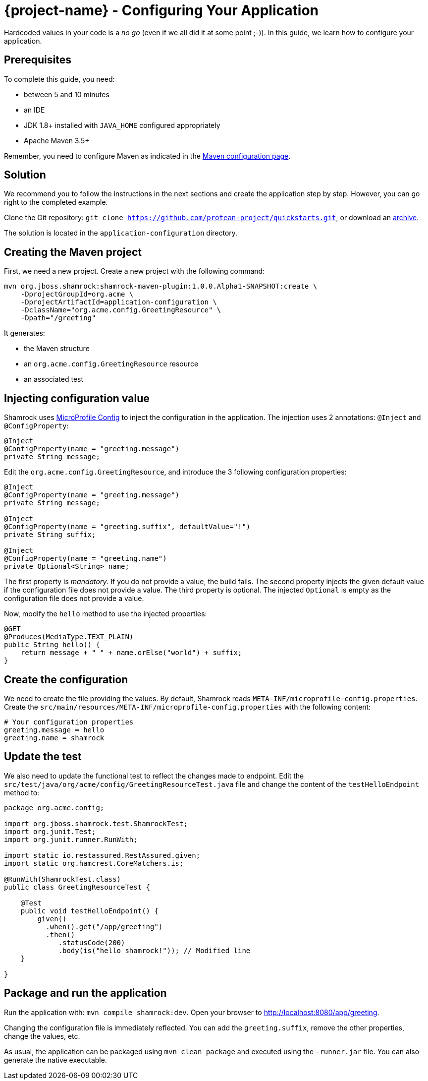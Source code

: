 = {project-name} - Configuring Your Application

Hardcoded values in your code is a _no go_ (even if we all did it at some point ;-)).
In this guide, we learn how to configure your application.

== Prerequisites

To complete this guide, you need:

* between 5 and 10 minutes
* an IDE
* JDK 1.8+ installed with `JAVA_HOME` configured appropriately
* Apache Maven 3.5+

Remember, you need to configure Maven as indicated in the link:maven-config.html[Maven configuration page].

== Solution

We recommend you to follow the instructions in the next sections and create the application step by step.
However, you can go right to the completed example.

Clone the Git repository: `git clone https://github.com/protean-project/quickstarts.git`, or download an https://github.com/protean-project/quickstarts/archive/master.zip[archive].

The solution is located in the `application-configuration` directory.

== Creating the Maven project

First, we need a new project. Create a new project with the following command:

[source]
----
mvn org.jboss.shamrock:shamrock-maven-plugin:1.0.0.Alpha1-SNAPSHOT:create \
    -DprojectGroupId=org.acme \
    -DprojectArtifactId=application-configuration \
    -DclassName="org.acme.config.GreetingResource" \
    -Dpath="/greeting"
----

It generates:

* the Maven structure
* an `org.acme.config.GreetingResource` resource
* an associated test

== Injecting configuration value

Shamrock uses https://microprofile.io/project/eclipse/microprofile-config[MicroProfile Config] to inject the configuration in the application.
The injection uses 2 annotations: `@Inject` and `@ConfigProperty`:

[source,java]
----
@Inject
@ConfigProperty(name = "greeting.message")
private String message;
----

Edit the `org.acme.config.GreetingResource`, and introduce the 3 following configuration properties:

[source,java]
----
@Inject
@ConfigProperty(name = "greeting.message")
private String message;

@Inject
@ConfigProperty(name = "greeting.suffix", defaultValue="!")
private String suffix;

@Inject
@ConfigProperty(name = "greeting.name")
private Optional<String> name;
----

The first property is _mandatory_. If you do not provide a value, the build fails.
The second property injects the given default value if the configuration file does not provide a value.
The third property is optional. The injected `Optional` is empty as the configuration file does not provide a value.

Now, modify the `hello` method to use the injected properties:

[source,java]
----
@GET
@Produces(MediaType.TEXT_PLAIN)
public String hello() {
    return message + " " + name.orElse("world") + suffix;
}
----


== Create the configuration

We need to create the file providing the values.
By default, Shamrock reads `META-INF/microprofile-config.properties`.
Create the `src/main/resources/META-INF/microprofile-config.properties` with the following content:

[source]
----
# Your configuration properties
greeting.message = hello
greeting.name = shamrock
----

== Update the test

We also need to update the functional test to reflect the changes made to endpoint.
Edit the `src/test/java/org/acme/config/GreetingResourceTest.java` file and change the content of the `testHelloEndpoint` method to:


[source, java]
----
package org.acme.config;

import org.jboss.shamrock.test.ShamrockTest;
import org.junit.Test;
import org.junit.runner.RunWith;

import static io.restassured.RestAssured.given;
import static org.hamcrest.CoreMatchers.is;

@RunWith(ShamrockTest.class)
public class GreetingResourceTest {

    @Test
    public void testHelloEndpoint() {
        given()
          .when().get("/app/greeting")
          .then()
             .statusCode(200)
             .body(is("hello shamrock!")); // Modified line
    }

}
----

== Package and run the application

Run the application with: `mvn compile shamrock:dev`.
Open your browser to http://localhost:8080/app/greeting.

Changing the configuration file is immediately reflected.
You can add the `greeting.suffix`, remove the other properties, change the values, etc.

As usual, the application can be packaged using `mvn clean package` and executed using the `-runner.jar` file.
You can also generate the native executable.